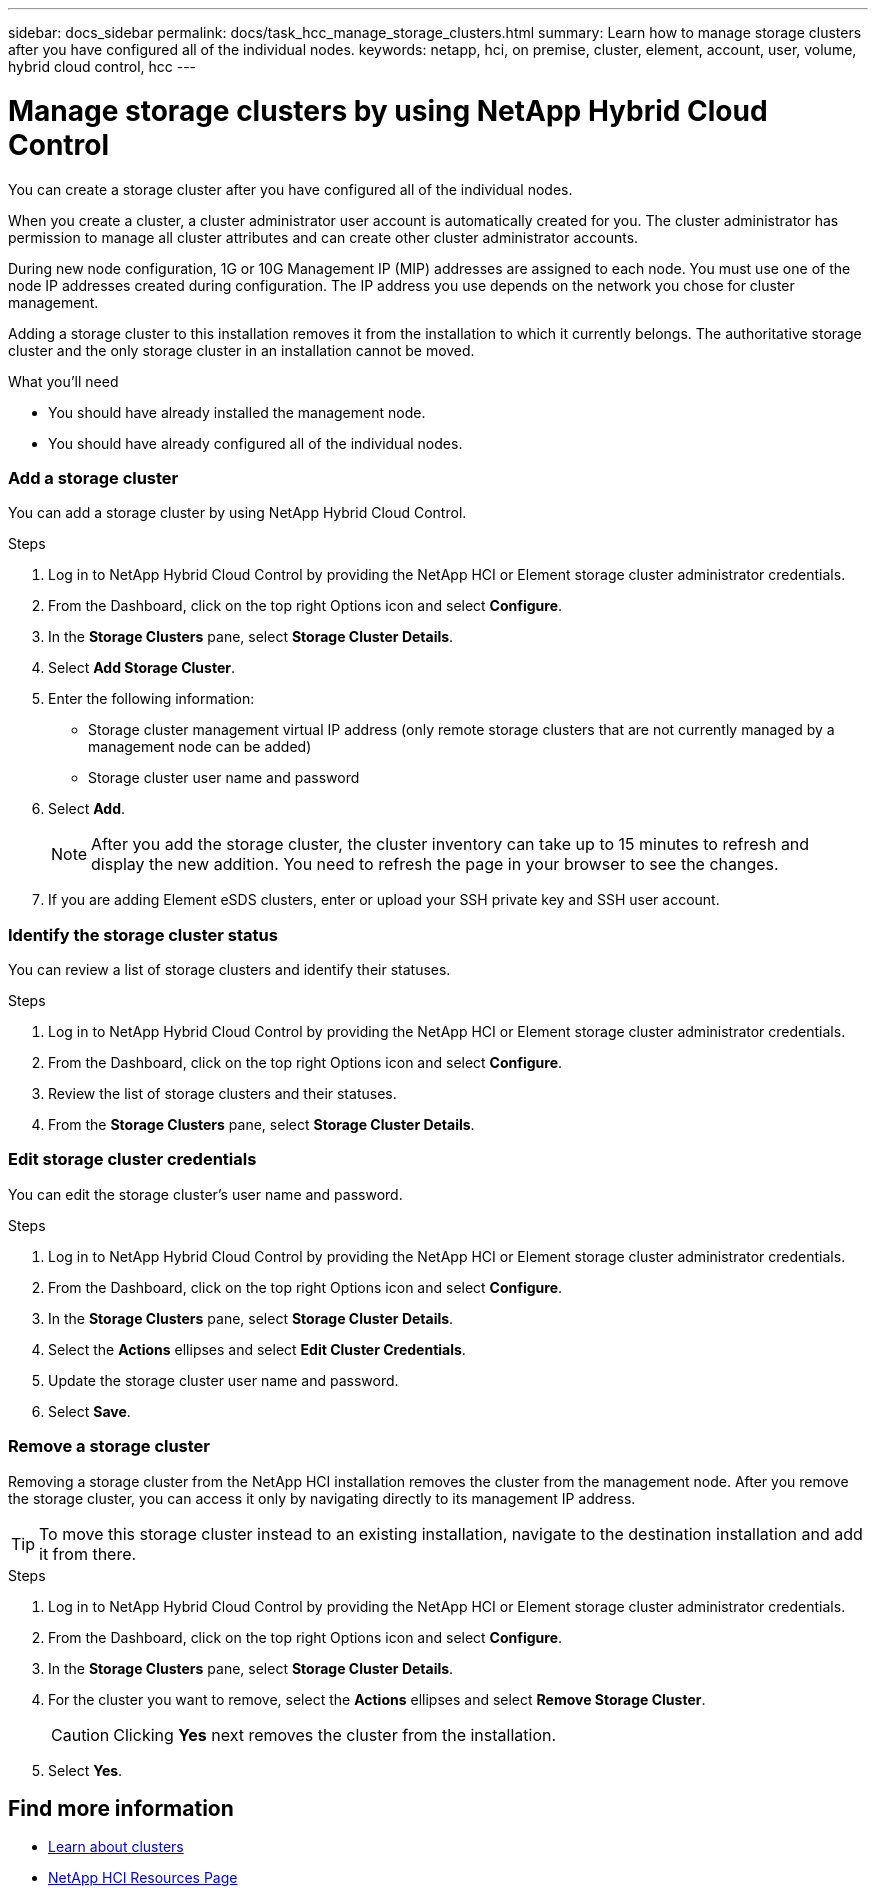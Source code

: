 ---
sidebar: docs_sidebar
permalink: docs/task_hcc_manage_storage_clusters.html
summary: Learn how to manage storage clusters after you have configured all of the individual nodes.
keywords: netapp, hci, on premise, cluster, element, account, user, volume, hybrid cloud control, hcc
---

= Manage storage clusters by using NetApp Hybrid Cloud Control

:hardbreaks:
:nofooter:
:icons: font
:linkattrs:
:imagesdir: ../media/

[.lead]
You can create a storage cluster after you have configured all of the individual nodes.

When you create a cluster, a cluster administrator user account is automatically created for you. The cluster administrator has permission to manage all cluster attributes and can create other cluster administrator accounts.

During new node configuration, 1G or 10G Management IP (MIP) addresses are assigned to each node. You must use one of the node IP addresses created during configuration. The IP address you use depends on the network you chose for cluster management.

Adding a storage cluster to this installation removes it from the installation to which it currently belongs. The authoritative storage cluster and the only storage cluster in an installation cannot be moved.

//Consider these points:

//* If you are using storage nodes that reside in a shared chassis, you might want to consider designing for chassis-level failure protection using the protection domains feature.
//* If a shared chassis in not in use, you can define a custom protection domain layout.

.What you'll need

* You should have already installed the management node.
* You should have already configured all of the individual nodes.

=== Add a storage cluster
You can add a storage cluster by using NetApp Hybrid Cloud Control.

.Steps
. Log in to NetApp Hybrid Cloud Control by providing the NetApp HCI or Element storage cluster administrator credentials.
. From the Dashboard, click on the top right Options icon and select *Configure*.
. In the *Storage Clusters* pane, select *Storage Cluster Details*.
. Select *Add Storage Cluster*.
. Enter the following information:
+
* Storage cluster management virtual IP address (only remote storage clusters that are not currently managed by a management node can be added)
* Storage cluster user name and password

. Select *Add*.
+
NOTE: After you add the storage cluster, the cluster inventory can take up to 15 minutes to refresh and display the new addition. You need to refresh the page in your browser to see the changes.

. If you are adding Element eSDS clusters, enter or upload your SSH private key and SSH user account.

=== Identify the storage cluster status
You can review a list of storage clusters and identify their statuses.


.Steps
. Log in to NetApp Hybrid Cloud Control by providing the NetApp HCI or Element storage cluster administrator credentials.
. From the Dashboard, click on the top right Options icon and select *Configure*.
. Review the list of storage clusters and their statuses.
. From the *Storage Clusters* pane, select *Storage Cluster Details*.


=== Edit storage cluster credentials
You can edit the storage cluster's user name and password.


.Steps
. Log in to NetApp Hybrid Cloud Control by providing the NetApp HCI or Element storage cluster administrator credentials.
. From the Dashboard, click on the top right Options icon and select *Configure*.
. In the *Storage Clusters* pane, select *Storage Cluster Details*.
. Select the *Actions* ellipses and select *Edit Cluster Credentials*.
. Update the storage cluster user name and password.
. Select *Save*.



=== Remove a storage cluster
Removing a storage cluster from the NetApp HCI installation removes the cluster from the management node. After you remove the storage cluster, you can access it only by navigating directly to its management IP address.

TIP: To move this storage cluster instead to an existing installation, navigate to the destination installation and add it from there.


.Steps
. Log in to NetApp Hybrid Cloud Control by providing the NetApp HCI or Element storage cluster administrator credentials.
. From the Dashboard, click on the top right Options icon and select *Configure*.
. In the *Storage Clusters* pane, select *Storage Cluster Details*.
. For the cluster you want to remove, select the *Actions* ellipses and select *Remove Storage Cluster*.
+
CAUTION: Clicking *Yes* next removes the cluster from the installation.

. Select *Yes*.

[discrete]
== Find more information
* link:concept_hci_clusters.html[Learn about clusters]
* https://docs.netapp.com/us-en/documentation/hci.aspx[NetApp HCI Resources Page^]
